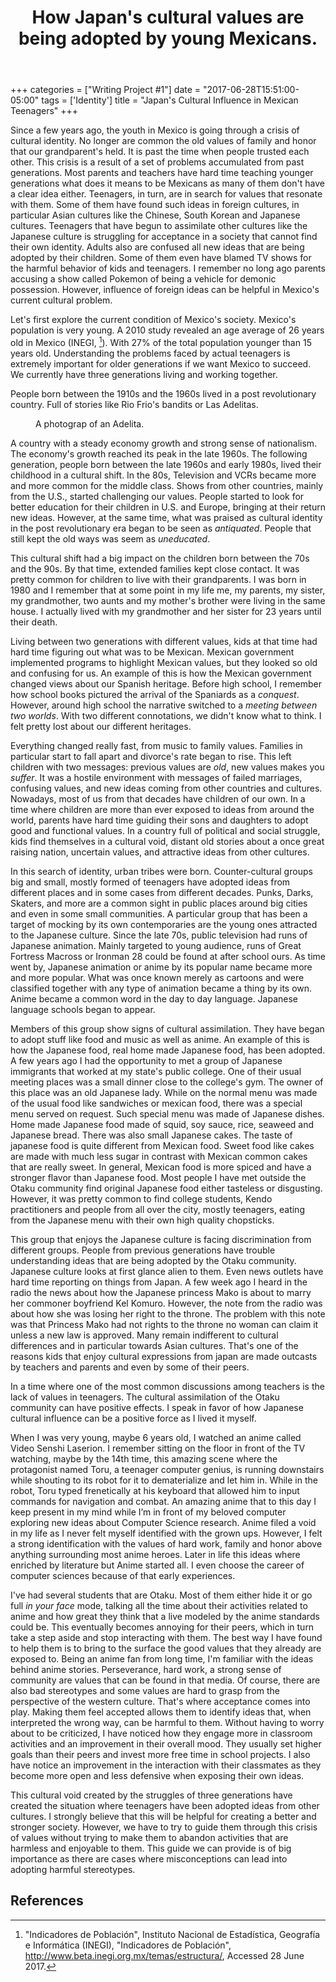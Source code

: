 #+latex_class: koma-article
#+latex_class_options: [11p, onecolumn, draft, oneside, BCOR=12mm, DIV=calc]
# +options: toc: nil title: nil
#+latex_header_extra: \usepackage{setspace}
#+latex_header_extra: \doublespacing
#+latex_header_extra: \usepackage{todonotes}
#+latex_header_extra: \usepackage{hyperref}
#+title: How Japan's cultural values are being adopted by young Mexicans.

#+begin_export html
+++
categories = ["Writing Project #1"]
date = "2017-06-28T15:51:00-05:00"
tags = ['Identity']
title = "Japan's Cultural Influence in Mexican Teenagers"

+++
#+end_export

Since a few years ago, the youth in Mexico is going through a crisis of cultural
identity. No longer are common the old values of family and honor that our
grandparent's held. It is past the time when people trusted each other. This
crisis is a result of a set of problems accumulated from past generations. Most
parents and teachers have hard time teaching younger generations what does it
means to be Mexicans as many of them don't have a clear idea either. Teenagers,
in turn, are in search for values that resonate with them. Some of them have
found such ideas in foreign cultures, in particular Asian cultures like the
Chinese, South Korean and Japanese cultures. Teenagers that have begun to
assimilate other cultures like the Japanese culture is struggling for acceptance
in a society that cannot find their own identity. Adults also are confused all
new ideas that are being adopted by their children. Some of them even have
blamed TV shows for the harmful behavior of kids and teenagers. I remember no
long ago parents accusing a show called Pokemon of being a vehicle for demonic
possession. However, influence of foreign ideas can be helpful in Mexico's
current cultural problem.

Let's first explore the current condition of Mexico's society.  Mexico's
population is very young. A 2010 study revealed an age average of 26 years old
in Mexico (INEGI, [fn:poblacion]). With 27% of the total population younger than
15 years old. Understanding the problems faced by actual teenagers is extremely
important for older generations if we want Mexico to succeed. We currently have
three generations living and working together.

People born between the 1910s and the 1960s lived in a post revolutionary
country. Full of stories like Rio Frio's bandits or Las Adelitas.

#+caption: A photograp of an Adelita.
[[file:/images/wp1/adelita.jpg]]

A country with a steady economy growth and strong sense of nationalism. The
economy's growth reached its peak in the late 1960s. The following generation,
people born between the late 1960s and early 1980s, lived their childhood in a
cultural shift. In the 80s, Television and VCRs became more and more common for
the middle class. Shows from other countries, mainly from the U.S., started
challenging our values. People started to look for better education for their
children in U.S. and Europe, bringing at their return new ideas. However, at the
same time, what was praised as cultural identity in the post revolutionary era
began to be seen as /antiquated/. People that still kept the old ways was seem
as /uneducated/.

This cultural shift had a big impact on the children born between the 70s and
the 90s. By that time, extended families kept close contact. It was pretty
common for children to live with their grandparents. I was born in 1980 and I
remember that at some point in my life me, my parents, my sister, my
grandmother, two aunts and my mother's brother were living in the same house. I
actually lived with my grandmother and her sister for 23 years until their
death.

Living between two generations with different values, kids at that time had hard
time figuring out what was to be Mexican. Mexican government implemented
programs to highlight Mexican values, but they looked so old and confusing for
us. An example of this is how the Mexican government changed views about our
Spanish heritage. Before high school, I remember how school books pictured the
arrival of the Spaniards as a /conquest/. However, around high school the
narrative switched to a /meeting between two worlds/. With two different
connotations, we didn't know what to think. I felt pretty lost about our
different heritages.

Everything changed really fast, from music to family values. Families in
particular start to fall apart and divorce's rate began to rise.  This left
children with two messages: previous values are /old/, new values makes you
/suffer/. It was a hostile environment with messages of failed marriages,
confusing values, and new ideas coming from other countries and
cultures. Nowadays, most of us from that decades have children of our own. In a
time where children are more than ever exposed to ideas from around the world,
parents have hard time guiding their sons and daughters to adopt good and
functional values. In a country full of political and social struggle, kids find
themselves in a cultural void, distant old stories about a once great raising
nation, uncertain values, and attractive ideas from other cultures.

In this search of identity, urban tribes were born. Counter-cultural groups big
and small, mostly formed of teenagers have adopted ideas from different places
and in some cases from different decades. Punks, Darks, Skaters, and more are a
common sight in public places around big cities and even in some small
communities. A particular group that has been a target of mocking by its own
contemporaries are the young ones attracted to the Japanese culture. Since the
late 70s, public television had runs of Japanese animation. Mainly targeted to
young audience, runs of Great Fortress Macross or Ironman 28 could be found at
after school ours. As time went by, Japanese animation or anime by its popular
name became more and more popular. What was once known merely as cartoons and
were classified together with any type of animation became a thing by its
own. Anime became a common word in the day to day language. Japanese language
schools began to appear.

Members of this group show signs of cultural assimilation. They have began to
adopt stuff like food and music as well as anime. An example of this is how the
Japanese food, real home made Japanese food, has been adopted.  A few years ago
I had the opportunity to met a group of Japanese immigrants that worked at my
state's public college. One of their usual meeting places was a small dinner
close to the college's gym. The owner of this place was an old Japanese
lady. While on the normal menu was made of the usual food like sandwiches or
mexican food, there was a special menu served on request. Such special menu was
made of Japanese dishes. Home made Japanese food made of squid, soy sauce, rice,
seaweed and Japanese bread. There was also small Japanese cakes. The taste of
japanese food is quite different from Mexican food. Sweet food like cakes are
made with much less sugar in contrast with Mexican common cakes that are really
sweet. In general, Mexican food is more spiced and have a stronger flavor than
Japanese food. Most people I have met outside the Otaku community find original
Japanese food either tasteless or disgusting. However, it was pretty common to
find college students, Kendo practitioners and people from all over the city,
mostly teenagers, eating from the Japanese menu with their own high quality
chopsticks.

This group that enjoys the Japanese culture is facing discrimination from
different groups. People from previous generations have trouble understanding
ideas that are being adopted by the Otaku community. Japanese culture looks at
first glance alien to them. Even news outlets have hard time reporting on things
from Japan. A few week ago I heard in the radio the news about how the Japanese
princess Mako is about to marry her commoner boyfriend Kel Komuro. However, the
note from the radio was about how she was losing her right to the throne. The
problem with this note was that Princess Mako had not rights to the throne no
woman can claim it unless a new law is approved. Many remain indifferent to
cultural differences and in particular towards Asian cultures. That's one of the
reasons kids that enjoy cultural expressions from japan are made outcasts by
teachers and parents and even by some of their peers.

In a time where one of the most common discussions among teachers is the lack of
values in teenagers. The cultural assimilation of the Otaku community can have
positive effects. I speak in favor of how Japanese cultural influence can be
a positive force as I lived it myself.

When I was very young, maybe 6 years old, I watched an anime called Video Senshi
Laserion. I remember sitting on the floor in front of the TV watching, maybe by
the 14th time, this amazing scene where the protagonist named Toru, a teenager
computer genius, is running downstairs while shouting to its robot for it to
dematerialize and let him in. While in the robot, Toru typed frenetically at his
keyboard that allowed him to input commands for navigation and combat. An
amazing anime that to this day I keep present in my mind while I’m in front of
my beloved computer exploring new ideas about Computer Science research. Anime
filed a void in my life as I never felt myself identified with the grown ups.
However, I felt a strong identification with the values of hard work, family and
honor above anything surrounding most anime heroes. Later in life this
ideas where enriched by literature but Anime started all. I even choose the
career of computer sciences because of that early experiences.

I've had several students that are Otaku. Most of them either hide it or go full
/in your face/ mode, talking all the time about their activities related to
anime and how great they think that a live modeled by the anime standards could
be. This eventually becomes annoying for their peers, which in turn take a step
aside and stop interacting with them.  The best way I have found to help them is
to bring to the surface the good values that they already are exposed to.  Being
an anime fan from long time, I'm familiar with the ideas behind anime
stories. Perseverance, hard work, a strong sense of community are values that
can be found in that media. Of course, there are also bad stereotypes and some
values are hard to grasp from the perspective of the western culture. That's
where acceptance comes into play. Making them feel accepted allows them to
identify ideas that, when interpreted the wrong way, can be harmful to
them. Without having to worry about to be criticized, I have noticed how they
engage more in classroom activities and an improvement in their overall
mood. They usually set higher goals than their peers and invest more free time
in school projects.  I also have notice an improvement in the interaction with
their classmates as they become more open and less defensive when exposing their
own ideas.

This cultural void created by the struggles of three generations have created
the situation where teenagers have been adopted ideas from other cultures. I
strongly believe that this will be helpful for creating a better and stronger
society. However, we have to try to guide them through this crisis of values
without trying to make them to abandon activities that are harmless and
enjoyable to them. This guide we can provide is of big importance as there are
cases where misconceptions can lead into adopting harmful stereotypes.

** References

[fn:poblacion] "Indicadores de Población", Instituto Nacional de Estadística, Geografía e Informática (INEGI), "Indicadores de Población", http://www.beta.inegi.org.mx/temas/estructura/, Accessed 28 June 2017.
